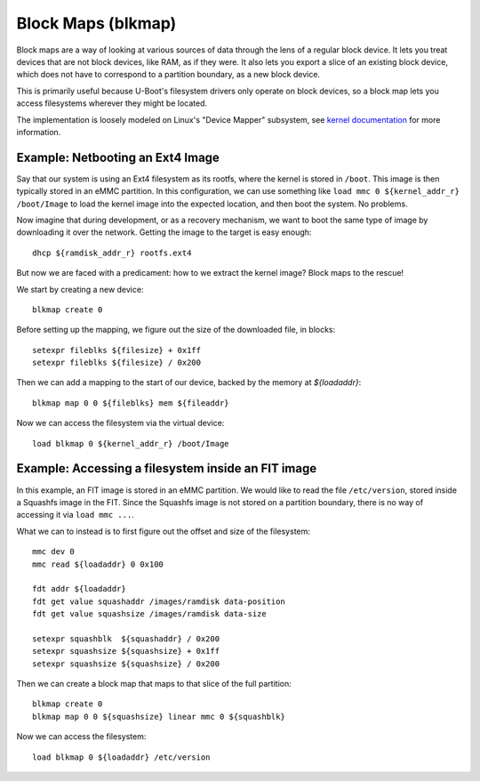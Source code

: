 .. SPDX-License-Identifier: GPL-2.0+
..
.. Copyright (c) 2023 Addiva Elektronik
.. Author: Tobias Waldekranz <tobias@waldekranz.com>

Block Maps (blkmap)
===================

Block maps are a way of looking at various sources of data through the
lens of a regular block device. It lets you treat devices that are not
block devices, like RAM, as if they were. It also lets you export a
slice of an existing block device, which does not have to correspond
to a partition boundary, as a new block device.

This is primarily useful because U-Boot's filesystem drivers only
operate on block devices, so a block map lets you access filesystems
wherever they might be located.

The implementation is loosely modeled on Linux's "Device Mapper"
subsystem, see `kernel documentation`_ for more information.

.. _kernel documentation: https://docs.kernel.org/admin-guide/device-mapper/index.html


Example: Netbooting an Ext4 Image
---------------------------------

Say that our system is using an Ext4 filesystem as its rootfs, where
the kernel is stored in ``/boot``. This image is then typically stored
in an eMMC partition. In this configuration, we can use something like
``load mmc 0 ${kernel_addr_r} /boot/Image`` to load the kernel image
into the expected location, and then boot the system. No problems.

Now imagine that during development, or as a recovery mechanism, we
want to boot the same type of image by downloading it over the
network. Getting the image to the target is easy enough:

::

   dhcp ${ramdisk_addr_r} rootfs.ext4

But now we are faced with a predicament: how to we extract the kernel
image? Block maps to the rescue!

We start by creating a new device:

::

   blkmap create 0

Before setting up the mapping, we figure out the size of the
downloaded file, in blocks:

::

   setexpr fileblks ${filesize} + 0x1ff
   setexpr fileblks ${filesize} / 0x200

Then we can add a mapping to the start of our device, backed by the
memory at `${loadaddr}`:

::

   blkmap map 0 0 ${fileblks} mem ${fileaddr}

Now we can access the filesystem via the virtual device:

::

   load blkmap 0 ${kernel_addr_r} /boot/Image


Example: Accessing a filesystem inside an FIT image
---------------------------------------------------

In this example, an FIT image is stored in an eMMC partition. We would
like to read the file ``/etc/version``, stored inside a Squashfs image
in the FIT. Since the Squashfs image is not stored on a partition
boundary, there is no way of accessing it via ``load mmc ...``.

What we can to instead is to first figure out the offset and size of
the filesystem:

::

   mmc dev 0
   mmc read ${loadaddr} 0 0x100

   fdt addr ${loadaddr}
   fdt get value squashaddr /images/ramdisk data-position
   fdt get value squashsize /images/ramdisk data-size

   setexpr squashblk  ${squashaddr} / 0x200
   setexpr squashsize ${squashsize} + 0x1ff
   setexpr squashsize ${squashsize} / 0x200

Then we can create a block map that maps to that slice of the full
partition:

::

   blkmap create 0
   blkmap map 0 0 ${squashsize} linear mmc 0 ${squashblk}

Now we can access the filesystem:

::

   load blkmap 0 ${loadaddr} /etc/version
